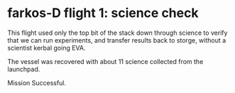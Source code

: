 * farkos-D flight 1: science check

This flight used only the top bit of the stack down through science
to verify that we can run experiments, and transfer results back to
storge, without a scientist kerbal going EVA.

The vessel was recovered with about 11 science collected from the
launchpad.

Mission Successful.
